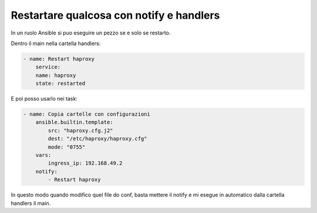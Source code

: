 Restartare qualcosa con notify e handlers
=========================================
In un ruolo Ansible si puo eseguire un pezzo se e solo se restarto.

Dentro il main nella cartella handlers:

.. code:: yaml

    - name: Restart haproxy
        service:
        name: haproxy
        state: restarted

E poi posso usarlo nei task:

.. code:: yaml

    - name: Copia cartelle con configurazioni
        ansible.builtin.template:
            src: "haproxy.cfg.j2"
            dest: "/etc/haproxy/haproxy.cfg"
            mode: "0755"
        vars:
            ingress_ip: 192.168.49.2
        notify:
            - Restart haproxy

In questo modo quando modifico quel file do conf, basta mettere il notify e mi esegue in automatico dalla cartella handlers il main.
